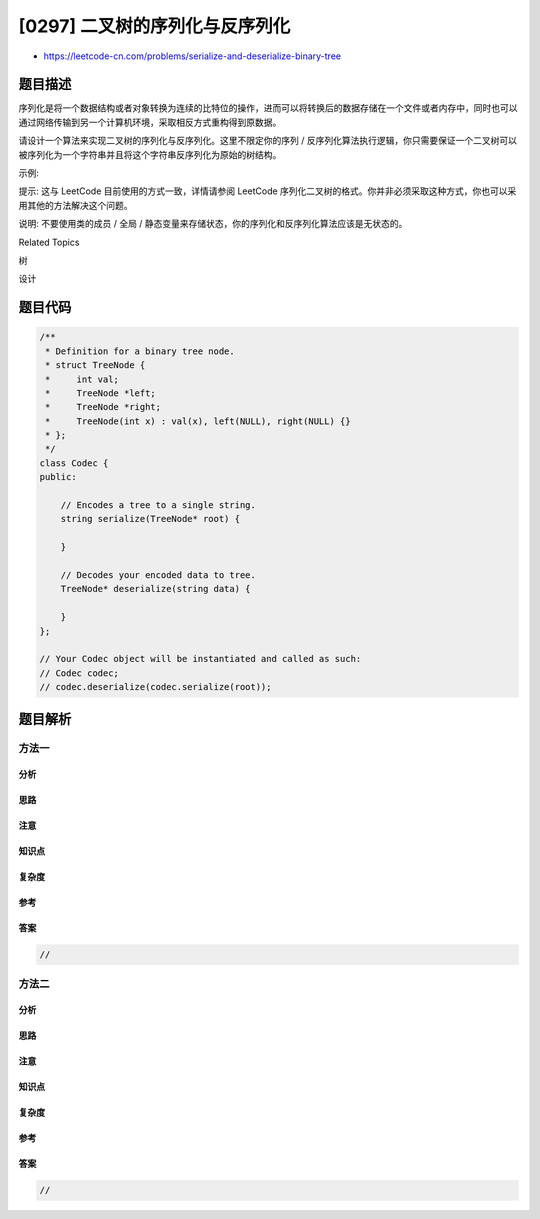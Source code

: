 [0297] 二叉树的序列化与反序列化
===============================

-  https://leetcode-cn.com/problems/serialize-and-deserialize-binary-tree

题目描述
--------

.. raw:: html

   <p>

序列化是将一个数据结构或者对象转换为连续的比特位的操作，进而可以将转换后的数据存储在一个文件或者内存中，同时也可以通过网络传输到另一个计算机环境，采取相反方式重构得到原数据。

.. raw:: html

   </p>

.. raw:: html

   <p>

请设计一个算法来实现二叉树的序列化与反序列化。这里不限定你的序列 /
反序列化算法执行逻辑，你只需要保证一个二叉树可以被序列化为一个字符串并且将这个字符串反序列化为原始的树结构。

.. raw:: html

   </p>

.. raw:: html

   <p>

示例: 

.. raw:: html

   </p>

.. raw:: html

   <pre>你可以将以下二叉树：

       1
      / \
     2   3
        / \
       4   5

   序列化为 <code>&quot;[1,2,3,null,null,4,5]&quot;</code></pre>

.. raw:: html

   <p>

提示: 这与 LeetCode 目前使用的方式一致，详情请参阅 LeetCode
序列化二叉树的格式。你并非必须采取这种方式，你也可以采用其他的方法解决这个问题。

.. raw:: html

   </p>

.. raw:: html

   <p>

说明: 不要使用类的成员 / 全局 /
静态变量来存储状态，你的序列化和反序列化算法应该是无状态的。

.. raw:: html

   </p>

.. raw:: html

   <div>

.. raw:: html

   <div>

Related Topics

.. raw:: html

   </div>

.. raw:: html

   <div>

.. raw:: html

   <li>

树

.. raw:: html

   </li>

.. raw:: html

   <li>

设计

.. raw:: html

   </li>

.. raw:: html

   </div>

.. raw:: html

   </div>

题目代码
--------

.. code:: cpp

    /**
     * Definition for a binary tree node.
     * struct TreeNode {
     *     int val;
     *     TreeNode *left;
     *     TreeNode *right;
     *     TreeNode(int x) : val(x), left(NULL), right(NULL) {}
     * };
     */
    class Codec {
    public:

        // Encodes a tree to a single string.
        string serialize(TreeNode* root) {
            
        }

        // Decodes your encoded data to tree.
        TreeNode* deserialize(string data) {
            
        }
    };

    // Your Codec object will be instantiated and called as such:
    // Codec codec;
    // codec.deserialize(codec.serialize(root));

题目解析
--------

方法一
~~~~~~

分析
^^^^

思路
^^^^

注意
^^^^

知识点
^^^^^^

复杂度
^^^^^^

参考
^^^^

答案
^^^^

.. code:: cpp

    //

方法二
~~~~~~

分析
^^^^

思路
^^^^

注意
^^^^

知识点
^^^^^^

复杂度
^^^^^^

参考
^^^^

答案
^^^^

.. code:: cpp

    //
